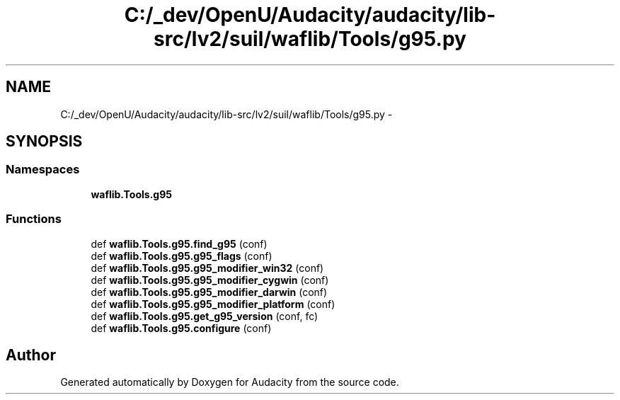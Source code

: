 .TH "C:/_dev/OpenU/Audacity/audacity/lib-src/lv2/suil/waflib/Tools/g95.py" 3 "Thu Apr 28 2016" "Audacity" \" -*- nroff -*-
.ad l
.nh
.SH NAME
C:/_dev/OpenU/Audacity/audacity/lib-src/lv2/suil/waflib/Tools/g95.py \- 
.SH SYNOPSIS
.br
.PP
.SS "Namespaces"

.in +1c
.ti -1c
.RI " \fBwaflib\&.Tools\&.g95\fP"
.br
.in -1c
.SS "Functions"

.in +1c
.ti -1c
.RI "def \fBwaflib\&.Tools\&.g95\&.find_g95\fP (conf)"
.br
.ti -1c
.RI "def \fBwaflib\&.Tools\&.g95\&.g95_flags\fP (conf)"
.br
.ti -1c
.RI "def \fBwaflib\&.Tools\&.g95\&.g95_modifier_win32\fP (conf)"
.br
.ti -1c
.RI "def \fBwaflib\&.Tools\&.g95\&.g95_modifier_cygwin\fP (conf)"
.br
.ti -1c
.RI "def \fBwaflib\&.Tools\&.g95\&.g95_modifier_darwin\fP (conf)"
.br
.ti -1c
.RI "def \fBwaflib\&.Tools\&.g95\&.g95_modifier_platform\fP (conf)"
.br
.ti -1c
.RI "def \fBwaflib\&.Tools\&.g95\&.get_g95_version\fP (conf, fc)"
.br
.ti -1c
.RI "def \fBwaflib\&.Tools\&.g95\&.configure\fP (conf)"
.br
.in -1c
.SH "Author"
.PP 
Generated automatically by Doxygen for Audacity from the source code\&.
